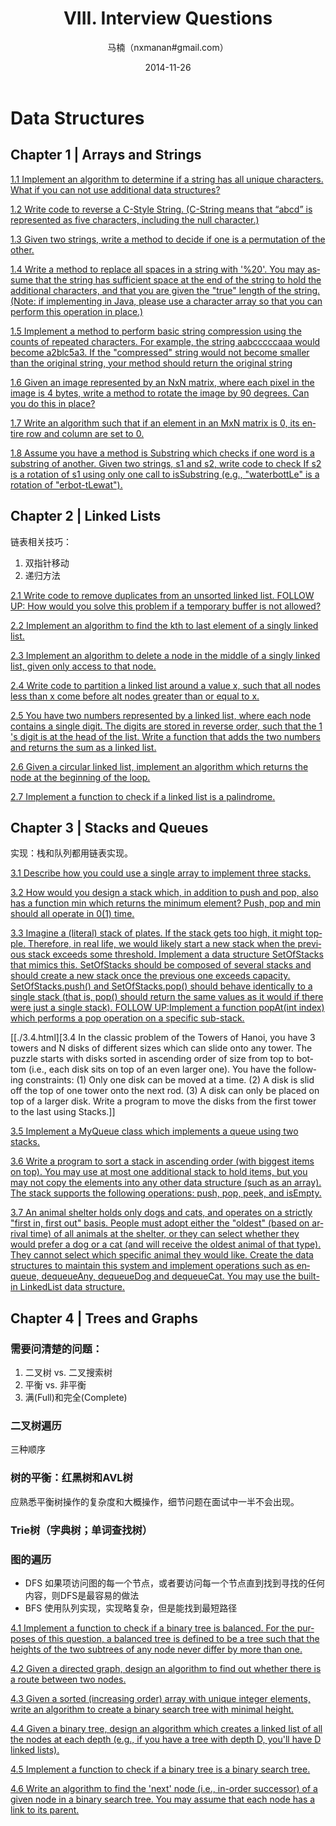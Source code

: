 #+TITLE:     VIII. Interview Questions
#+AUTHOR:    马楠（nxmanan#gmail.com）
#+EMAIL:     nxmanan#gmail.com
#+DATE:      2014-11-26
#+DESCRIPTION: Cracking the Coding Interview笔记
#+KEYWORDS: Algorithm
#+LANGUAGE: en
#+OPTIONS: H:3 num:nil toc:t \n:nil @:t ::t |:t ^:t -:t f:t *:t <:t
#+OPTIONS: TeX:t LaTeX:nil skip:nil d:nil todo:t pri:nil tags:not-in-toc
#+OPTIONS: ^:{} #不对下划线_进行直接转义
#+INFOJS_OPT: view:nil toc: ltoc:t mouse:underline buttons:0 path:http://orgmode.org/org-info.js
#+EXPORT_SELECT_TAGS: export
#+EXPORT_EXCLUDE_TAGS: no-export
#+HTML_LINK_HOME: http://manan.org
#+HTML_LINK_UP: ./cracking-the-coding-interview.html
#+HTML_HEAD: <link rel="stylesheet" type="text/css" href="../style/emacs.css" />

* Data Structures

** Chapter 1 | Arrays and Strings
[[./1.1.html][1.1 Implement an algorithm to determine if a string has all unique characters. What if you can not use additional data structures?]]

[[./1.2.html][1.2 Write code to reverse a C-Style String. (C-String means that “abcd” is represented as five characters, including the null character.)]]

[[./1.3.html][1.3 Given two strings, write a method to decide if one is a permutation of the other.]]

[[./1.4.html][1.4 Write a method to replace all spaces in a string with '%20'. You may assume that the string has sufficient space at the end of the string to hold the additional characters, and that you are given the "true" length of the string. (Note: if implementing in Java, please use a character array so that you can perform this operation in place.)]]

[[./1.5.html][1.5 Implement a method to perform basic string compression using the counts of repeated characters. For example, the string aabcccccaaa would become a2blc5a3. If the "compressed" string would not become smaller than the original string, your method should return the original string]]

[[./1.6.html][1.6 Given an image represented by an NxN matrix, where each pixel in the image is 4 bytes, write a method to rotate the image by 90 degrees. Can you do this in place?]]

[[./1.7.html][1.7 Write an algorithm such that if an element in an MxN matrix is 0, its entire row and column are set to 0.]]

[[./1.8.html][1.8 Assume you have a method is Substring which checks if one word is a substring of another. Given two strings, s1 and s2, write code to check If s2 is a rotation of s1 using only one call to isSubstring (e.g., "waterbottLe" is a rotation of "erbot-tLewat").]]
** Chapter 2 | Linked Lists
链表相关技巧：

1. 双指针移动
2. 递归方法

[[./2.1.html][2.1 Write code to remove duplicates from an unsorted linked list. FOLLOW UP: How would you solve this problem if a temporary buffer is not allowed?]]

[[./2.2.html][2.2 Implement an algorithm to find the kth to last element of a singly linked list.]]

[[./2.3.html][2.3 Implement an algorithm to delete a node in the middle of a singly linked list, given only access to that node.]]

[[./2.4.html][2.4 Write code to partition a linked list around a value x, such that all nodes less than x come before alt nodes greater than or equal to x.]]

[[./2.5.html][2.5 You have two numbers represented by a linked list, where each node contains a single digit. The digits are stored in reverse order, such that the 1 's digit is at the head of the list. Write a function that adds the two numbers and returns the sum as a linked list.]]

[[./2.6.html][2.6 Given a circular linked list, implement an algorithm which returns the node at the beginning of the loop.]]

[[./2.7.html][2.7 Implement a function to check if a linked list is a palindrome.]]

** Chapter 3 | Stacks and Queues
实现：栈和队列都用链表实现。

[[./3.1.html][3.1 Describe how you could use a single array to implement three stacks.]]

[[./3.2.html][3.2 How would you design a stack which, in addition to push and pop, also has a function min which returns the minimum element? Push, pop and min should all operate in 0(1) time.]]

[[./3.3.html][3.3 Imagine a (literal) stack of plates. If the stack gets too high, it might topple. Therefore, in real life, we would likely start a new stack when the previous stack exceeds some threshold. Implement a data structure SetOfStacks that mimics this. SetOfStacks should be composed of several stacks and should create a new stack once the previous one exceeds capacity. SetOfStacks.push() and SetOfStacks.pop() should behave identically to a single stack (that is, pop() should return the same values as it would if there were just a single stack). FOLLOW UP:Implement a function popAt(int index) which performs a pop operation on a specific sub-stack.]]

[[./3.4.html][3.4 In the classic problem of the Towers of Hanoi, you have 3 towers and N disks of different sizes which can slide onto any tower. The puzzle starts with disks sorted in ascending order of size from top to bottom (i.e., each disk sits on top of an even larger one). You have the following constraints:
(1) Only one disk can be moved at a time.
(2) A disk is slid off the top of one tower onto the next rod.
(3) A disk can only be placed on top of a larger disk.
Write a program to move the disks from the first tower to the last using Stacks.]]

[[./3.5.html][3.5 Implement a MyQueue class which implements a queue using two stacks.]]

[[./3.6.html][3.6 Write a program to sort a stack in ascending order (with biggest items on top). You may use at most one additional stack to hold items, but you may not copy the elements into any other data structure (such as an array). The stack supports the following operations: push, pop, peek, and isEmpty.]]

[[./3.7.html][3.7 An animal shelter holds only dogs and cats, and operates on a strictly "first in, first out" basis. People must adopt either the "oldest" (based on arrival time) of all animals at the shelter, or they can select whether they would prefer a dog or a cat (and will receive the oldest animal of that type). They cannot select which specific animal they would like. Create the data structures to maintain this system and implement operations such as enqueue, dequeueAny, dequeueDog and dequeueCat. You may use the built-in LinkedList data structure.]]


** Chapter 4 | Trees and Graphs
*** 需要问清楚的问题：
1. 二叉树 vs. 二叉搜索树
2. 平衡 vs. 非平衡
3. 满(Full)和完全(Complete)
*** 二叉树遍历
三种顺序
*** 树的平衡：红黑树和AVL树
应熟悉平衡树操作的复杂度和大概操作，细节问题在面试中一半不会出现。
*** Trie树（字典树；单词查找树）
*** 图的遍历
- DFS
  如果项访问图的每一个节点，或者要访问每一个节点直到找到寻找的任何内容，则DFS是最容易的做法
- BFS
  使用队列实现，实现略复杂，但是能找到最短路径


[[./4.1.html][4.1 Implement a function to check if a binary tree is balanced. For the purposes of this question, a balanced tree is defined to be a tree such that the heights of the two subtrees of any node never differ by more than one.]]

[[./4.2.html][4.2 Given a directed graph, design an algorithm to find out whether there is a route between two nodes.]]

[[./4.3.html][4.3 Given a sorted (increasing order) array with unique integer elements, write an algorithm to create a binary search tree with minimal height.]]

[[./4.4.html][4.4 Given a binary tree, design an algorithm which creates a linked list of all the nodes at each depth (e.g., if you have a tree with depth D, you'll have D linked lists).]]

[[./4.5.html][4.5 Implement a function to check if a binary tree is a binary search tree.]]

[[./4.6.html][4.6 Write an algorithm to find the 'next' node (i.e., in-order successor) of a given node in a binary search tree. You may assume that each node has a link to its parent.]]
